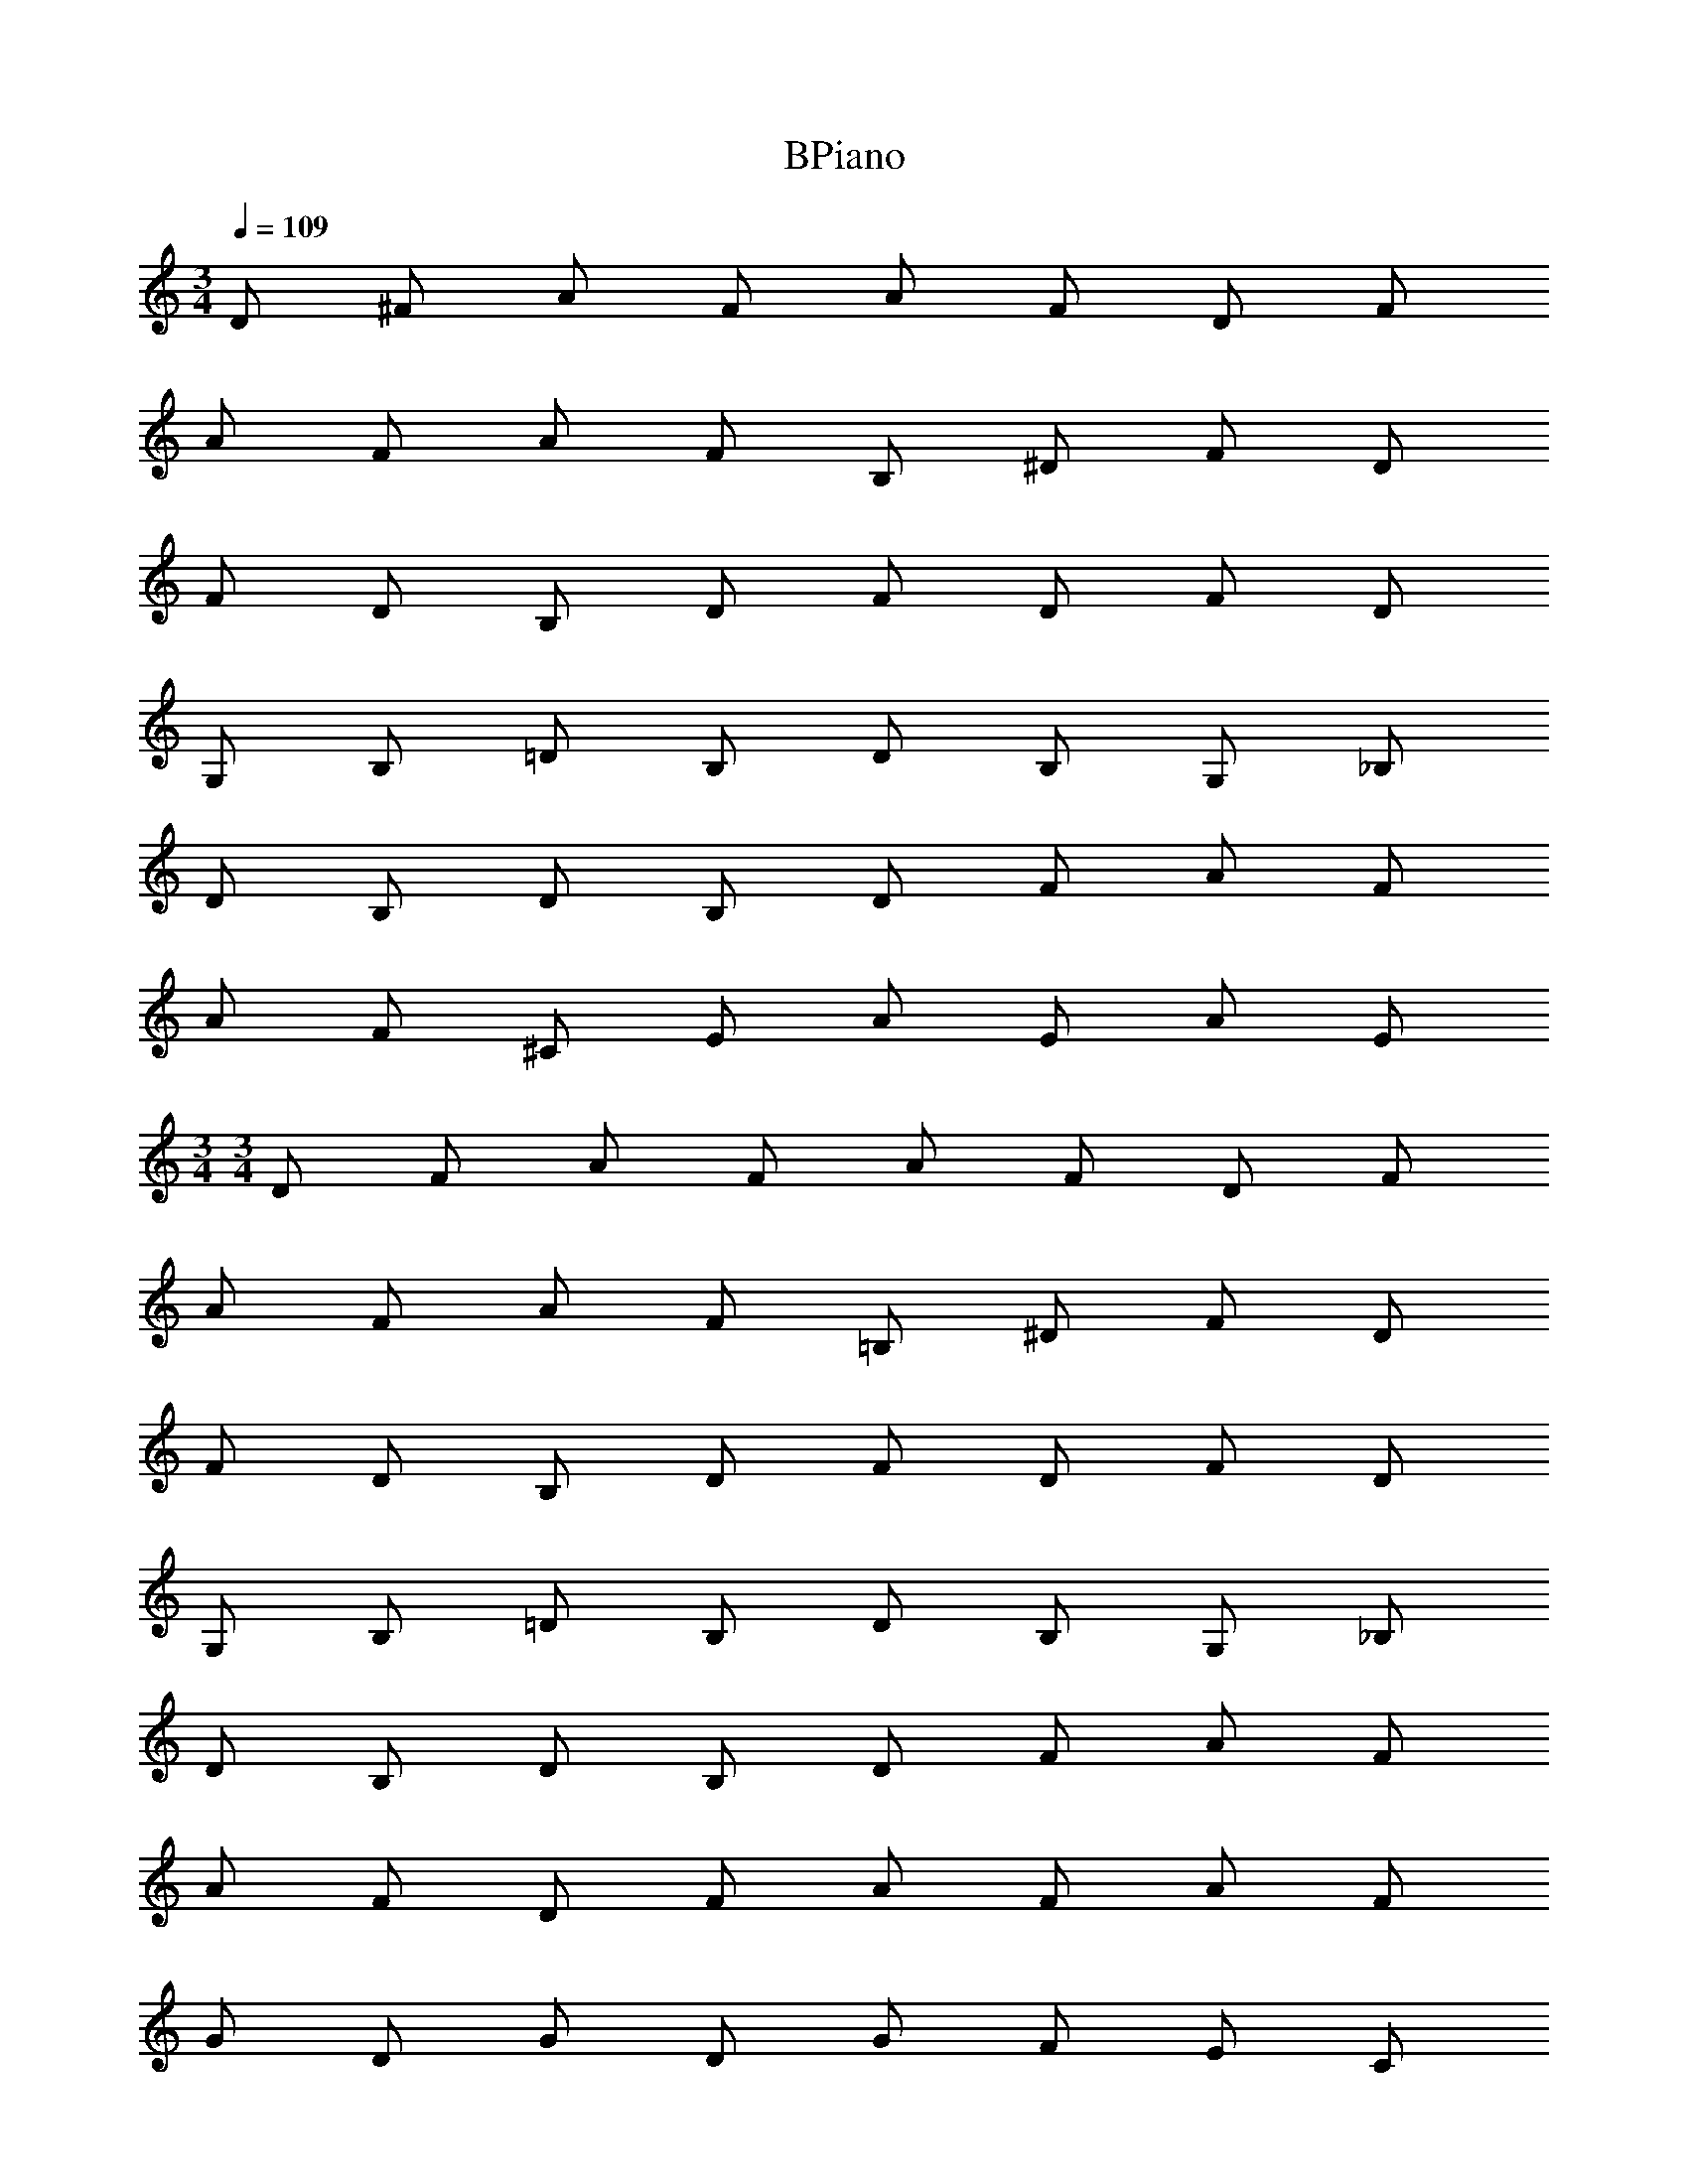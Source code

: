 X: 1
T: BPiano
Z: ABC Generated by Starbound Composer v0.8.6
L: 1/4
M: 3/4
Q: 1/4=109
K: C
D/ ^F/ A/ F/ A/ F/ D/ F/ 
A/ F/ A/ F/ B,/ ^D/ F/ D/ 
F/ D/ B,/ D/ F/ D/ F/ D/ 
G,/ B,/ =D/ B,/ D/ B,/ G,/ _B,/ 
D/ B,/ D/ B,/ D/ F/ A/ F/ 
A/ F/ ^C/ E/ A/ E/ A/ E/ 
M: 3/4
M: 3/4
D/ F/ A/ F/ A/ F/ D/ F/ 
A/ F/ A/ F/ =B,/ ^D/ F/ D/ 
F/ D/ B,/ D/ F/ D/ F/ D/ 
G,/ B,/ =D/ B,/ D/ B,/ G,/ _B,/ 
D/ B,/ D/ B,/ D/ F/ A/ F/ 
A/ F/ D/ F/ A/ F/ A/ F/ 
G/ D/ G/ D/ G/ F/ E/ C/ 
F/ A,/ =B,/ C/ E/ F/ C/ F/ 
C/ G,/ A,/ C/ A/ D/ G/ F/ 
B,/ D/ F/ D/ F/ B,/ A,/ C/ 
E/ C/ F/ _B/ =B/ F/ E/ B,/ 
D/ G/ A/ F/ E/ D/ E/ F/ 
G/ D/ G/ D/ G/ F/ E/ C/ 
F/ A,/ B,/ C/ E/ F/ C/ F/ 
C/ G,/ A,/ C/ A/ D/ G/ F/ 
B,/ D/ F/ D/ F/ B,/ A,/ C/ 
E/ C/ F/ _B/ =B/ F/ B/ F/ 
B/ F/ C/ D/ A/ F/ A/ E/ 
M: 6/8
D/ [F/A/] [F/A/] D/ [F/A/] [F/A/] C/ [E/A/] 
[E/A/] C/ [E/A/] [E/A/] B,/ [D/F/] [D/F/] B,/ 
[D/F/] [D/F/] A,/ [C/E/] [C/E/] A,/ [C/E/] [C/E/] 
G,/ [B,/D/] [B,/D/] G,/ [B,/D/] [B,/D/] ^F,/ [A,/D/] 
[A,/D/] F,/ [A,/D/] [A,/D/] E,/ [G,/B,/] [G,/B,/] E,/ 
[G,/B,/] [G,/B,/] A,/ [C/E/] [C/E/] A,/ [C/E/] [C/E/] 
D/ [F/A/] [F/A/] D/ [F/A/] [F/A/] C/ [E/A/] 
[E/A/] C/ [E/A/] [E/A/] B,/ [D/F/] [D/F/] B,/ 
[D/F/] [D/F/] A,/ [C/E/] [C/E/] A,/ [C/E/] [C/E/] 
G,/ [B,/D/] [B,/D/] G,/ [B,/D/] [B,/D/] F,/ [A,/D/] 
[A,/D/] F,/ [A,/D/] [A,/D/] E,/ [G,/B,/] [G,/B,/] E,/ 
[G,/B,/] [G,/B,/] A,/ [C/E/] [C/E/] A,/ [C/E/] [C/E/] 
G,/ [B,/D/] [B,/D/] G,/ [B,/D/] [B,/D/] G,/ [B,/D/] 
[B,/D/] G,/ [B,/D/] [B,/D/] F,/ [A,/D/] [A,/D/] F,/ 
[A,/D/] [A,/D/] F,/ [A,/D/] [A,/D/] F,/ [A,/D/] [A,/D/] 
E,/ [G,/B,/] [G,/B,/] E,/ [G,/B,/] [G,/B,/] A,/ [C/E/] 
[C/E/] A,/ [C/E/] [C/E/] _B,/ [C/E/] [C/E/] B,/ 
[C/E/] [C/E/] =B,/ [D/F/] [F/A/] A,/ [C/E/] [E/A/] 
G,/ [B,/D/] [B,/D/] G,/ [B,/D/] [B,/D/] G,/ [B,/D/] 
[B,/D/] G,/ [B,/D/] [B,/D/] F,/ [A,/D/] [A,/D/] F,/ 
[A,/D/] [A,/D/] F,/ [A,/D/] [A,/D/] F,/ [A,/D/] [A,/D/] 
E,/ [G,/B,/] [G,/B,/] E,/ [G,/B,/] [G,/B,/] A,/ [C/E/] 
[C/E/] A,/ [C/E/] [C/E/] _B,/ [C/E/] [C/E/] B,/ 
[C/E/] [C/E/] =B,/ [D/F/] [F/A/] A,/ [C/E/] [E/A/] 
A D/ E D/ z 
D/ E D/ z D/ E 
G/ F E/ D A,/ A 
D/ E D/ z D/ E 
D/ z D/ E G/ F 
E/ D z/ A D/ E 
D/ z D/ E F/4 E/4 F3 
